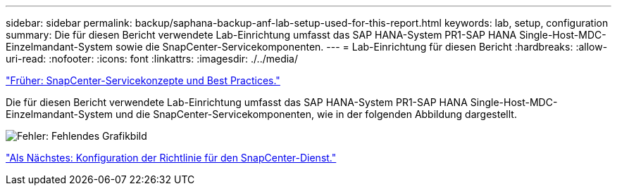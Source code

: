 ---
sidebar: sidebar 
permalink: backup/saphana-backup-anf-lab-setup-used-for-this-report.html 
keywords: lab, setup, configuration 
summary: Die für diesen Bericht verwendete Lab-Einrichtung umfasst das SAP HANA-System PR1-SAP HANA Single-Host-MDC-Einzelmandant-System sowie die SnapCenter-Servicekomponenten. 
---
= Lab-Einrichtung für diesen Bericht
:hardbreaks:
:allow-uri-read: 
:nofooter: 
:icons: font
:linkattrs: 
:imagesdir: ./../media/


link:saphana-backup-anf-snapcenter-service-concepts-and-best-practices.html["Früher: SnapCenter-Servicekonzepte und Best Practices."]

Die für diesen Bericht verwendete Lab-Einrichtung umfasst das SAP HANA-System PR1-SAP HANA Single-Host-MDC-Einzelmandant-System und die SnapCenter-Servicekomponenten, wie in der folgenden Abbildung dargestellt.

image:saphana-backup-anf-image13.jpg["Fehler: Fehlendes Grafikbild"]

link:saphana-backup-anf-snapcenter-service-policy-configuration.html["Als Nächstes: Konfiguration der Richtlinie für den SnapCenter-Dienst."]
